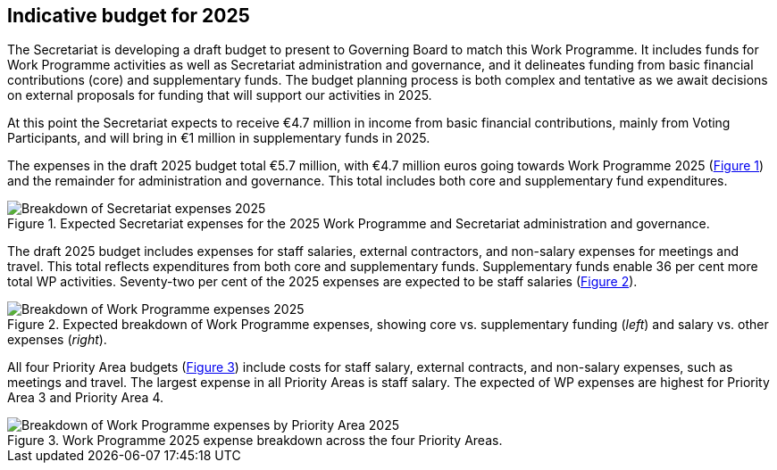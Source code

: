 [[indicative-budget]]
== Indicative budget for 2025

The Secretariat is developing a draft budget to present to Governing Board to match this Work Programme. It includes funds for Work Programme activities as well as Secretariat administration and governance, and it delineates funding from basic financial contributions (core) and supplementary funds. The budget planning process is both complex and tentative as we await decisions on external proposals for funding that will support our activities in 2025.

At this point the Secretariat expects to receive €4.7 million in income from basic financial contributions, mainly from Voting Participants, and will bring in €1 million in supplementary funds in 2025.

The expenses in the draft 2025 budget total €5.7 million, with €4.7 million euros going towards Work Programme 2025 (<<img-chart1,Figure 1>>) and the remainder for administration and governance. This total includes both core and supplementary fund expenditures. 

.Expected Secretariat expenses for the 2025 Work Programme and Secretariat administration and governance. 
[#img-chart1]
image::img/web/wp-graphs-01.svg[Breakdown of Secretariat expenses 2025,align="center"]

The draft 2025 budget includes expenses for staff salaries, external contractors, and non-salary expenses for meetings and travel. This total reflects expenditures from both core and supplementary funds. Supplementary funds enable 36 per cent more total WP activities. Seventy-two per cent of the 2025 expenses are expected to be staff salaries (<<img-chart2,Figure 2>>). 

.Expected breakdown of Work Programme expenses, showing core vs. supplementary funding (_left_) and salary vs. other expenses (_right_). 
[#img-chart2]
image::img/web/wp-graphs-02.svg[Breakdown of Work Programme expenses 2025,align="center"]

All four Priority Area budgets (<<img-chart3,Figure 3>>) include costs for staff salary, external contracts, and non-salary expenses, such as meetings and travel. The largest expense in all Priority Areas is staff salary. The expected of WP expenses are highest for Priority Area 3 and Priority Area 4.

.Work Programme 2025 expense breakdown across the four Priority Areas.
[#img-chart3]
image::img/web/wp-graphs-01.svg[Breakdown of Work Programme expenses by Priority Area 2025,align="center"]
